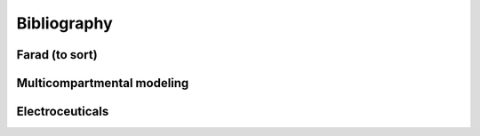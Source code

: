 Bibliography
============

Farad (to sort)
###############
.. bibliography:: Bibliography/farad.bib
    :list: enumerated
    :enumtype: arabic
    :labelprefix: A
    :all:

Multicompartmental modeling
###########################
.. bibliography:: Bibliography/multicomp_modeling.bib
    :list: enumerated
    :enumtype: arabic
    :start: continue
    :all:

Electroceuticals
################
.. bibliography:: Bibliography/electroceuticals.bib
    :list: enumerated
    :enumtype: arabic
    :start: continue
    :all:
